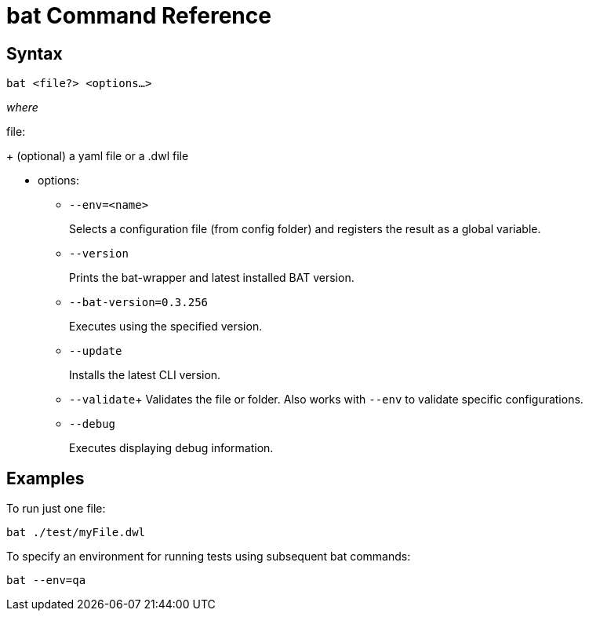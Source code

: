 = bat Command Reference

== Syntax

`bat <file?> <options...>`

_where_

file:
+
(optional) a yaml file or a .dwl file

* options:
+
** `--env=<name>`
+
Selects a configuration file (from config folder) and registers the result as a global variable.

** `--version`
+
Prints the bat-wrapper and latest installed BAT version.
+
** `--bat-version=0.3.256`
+
Executes using the specified version.
+
** `--update`
+
Installs the latest CLI version.
+
** `--validate`+
Validates the file or folder. Also works with `--env` to validate
specific configurations.

+
** `--debug`
+
Executes displaying debug information.

== Examples

To run just one file:

`bat ./test/myFile.dwl`

To specify an environment for running tests using subsequent bat commands:

`bat --env=qa`


